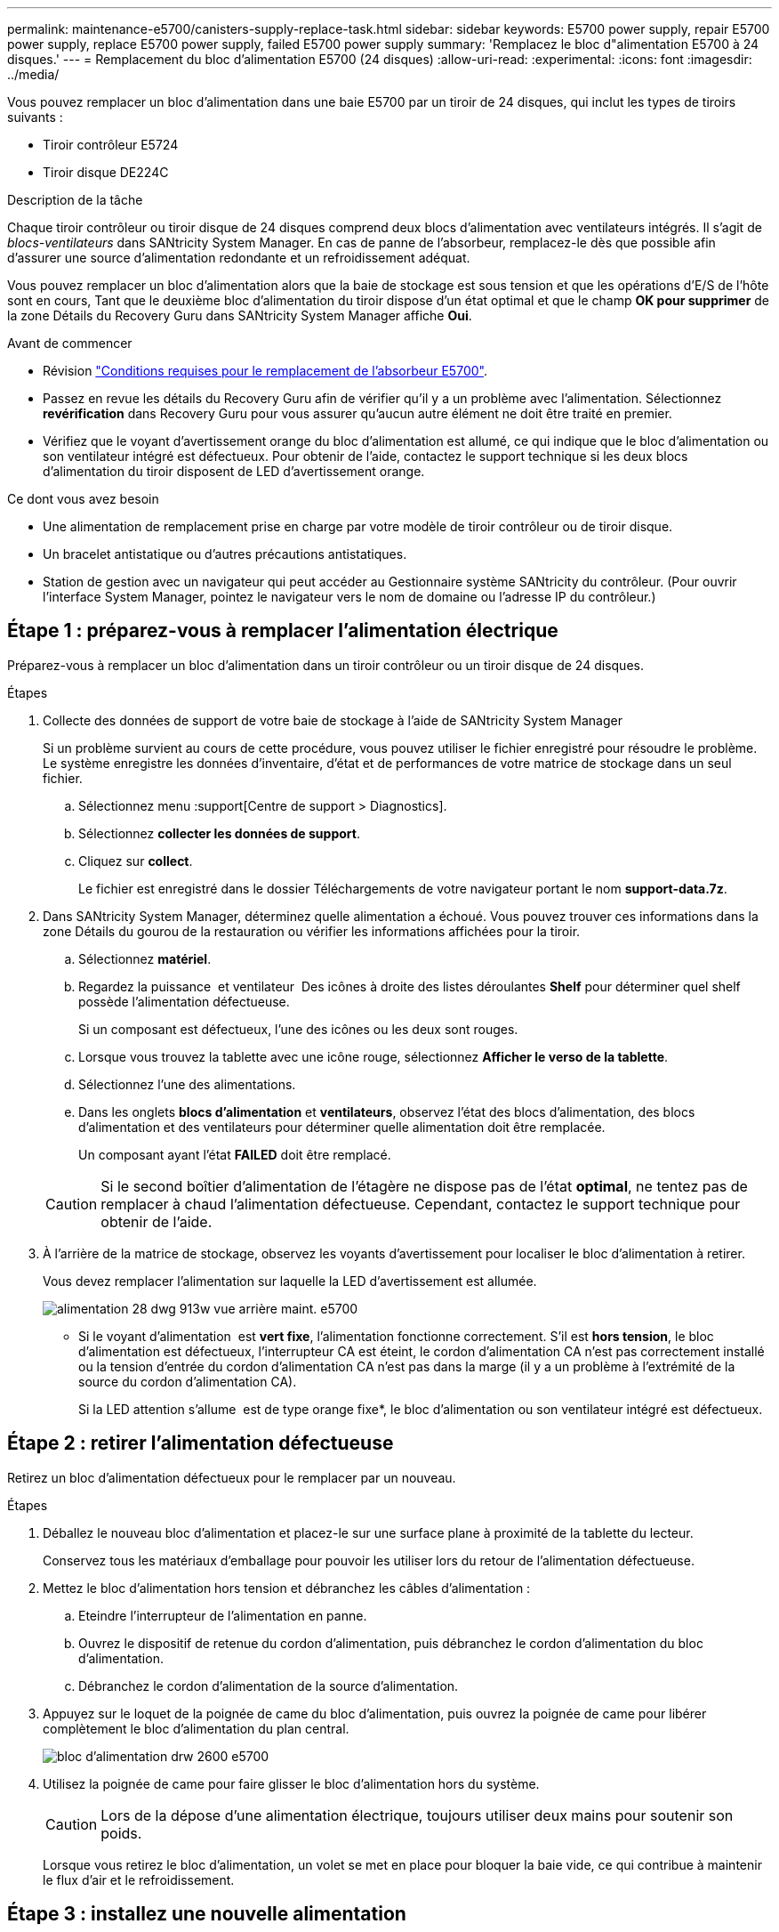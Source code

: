 ---
permalink: maintenance-e5700/canisters-supply-replace-task.html 
sidebar: sidebar 
keywords: E5700 power supply, repair E5700 power supply, replace E5700 power supply, failed E5700 power supply 
summary: 'Remplacez le bloc d"alimentation E5700 à 24 disques.' 
---
= Remplacement du bloc d'alimentation E5700 (24 disques)
:allow-uri-read: 
:experimental: 
:icons: font
:imagesdir: ../media/


[role="lead"]
Vous pouvez remplacer un bloc d'alimentation dans une baie E5700 par un tiroir de 24 disques, qui inclut les types de tiroirs suivants :

* Tiroir contrôleur E5724
* Tiroir disque DE224C


.Description de la tâche
Chaque tiroir contrôleur ou tiroir disque de 24 disques comprend deux blocs d'alimentation avec ventilateurs intégrés. Il s'agit de _blocs-ventilateurs_ dans SANtricity System Manager. En cas de panne de l'absorbeur, remplacez-le dès que possible afin d'assurer une source d'alimentation redondante et un refroidissement adéquat.

Vous pouvez remplacer un bloc d'alimentation alors que la baie de stockage est sous tension et que les opérations d'E/S de l'hôte sont en cours, Tant que le deuxième bloc d'alimentation du tiroir dispose d'un état optimal et que le champ *OK pour supprimer* de la zone Détails du Recovery Guru dans SANtricity System Manager affiche *Oui*.

.Avant de commencer
* Révision link:canisters-overview-supertask-concept.html["Conditions requises pour le remplacement de l'absorbeur E5700"].
* Passez en revue les détails du Recovery Guru afin de vérifier qu'il y a un problème avec l'alimentation. Sélectionnez *revérification* dans Recovery Guru pour vous assurer qu'aucun autre élément ne doit être traité en premier.
* Vérifiez que le voyant d'avertissement orange du bloc d'alimentation est allumé, ce qui indique que le bloc d'alimentation ou son ventilateur intégré est défectueux. Pour obtenir de l'aide, contactez le support technique si les deux blocs d'alimentation du tiroir disposent de LED d'avertissement orange.


.Ce dont vous avez besoin
* Une alimentation de remplacement prise en charge par votre modèle de tiroir contrôleur ou de tiroir disque.
* Un bracelet antistatique ou d'autres précautions antistatiques.
* Station de gestion avec un navigateur qui peut accéder au Gestionnaire système SANtricity du contrôleur. (Pour ouvrir l'interface System Manager, pointez le navigateur vers le nom de domaine ou l'adresse IP du contrôleur.)




== Étape 1 : préparez-vous à remplacer l'alimentation électrique

Préparez-vous à remplacer un bloc d'alimentation dans un tiroir contrôleur ou un tiroir disque de 24 disques.

.Étapes
. Collecte des données de support de votre baie de stockage à l'aide de SANtricity System Manager
+
Si un problème survient au cours de cette procédure, vous pouvez utiliser le fichier enregistré pour résoudre le problème. Le système enregistre les données d'inventaire, d'état et de performances de votre matrice de stockage dans un seul fichier.

+
.. Sélectionnez menu :support[Centre de support > Diagnostics].
.. Sélectionnez *collecter les données de support*.
.. Cliquez sur *collect*.
+
Le fichier est enregistré dans le dossier Téléchargements de votre navigateur portant le nom *support-data.7z*.



. Dans SANtricity System Manager, déterminez quelle alimentation a échoué. Vous pouvez trouver ces informations dans la zone Détails du gourou de la restauration ou vérifier les informations affichées pour la tiroir.
+
.. Sélectionnez *matériel*.
.. Regardez la puissance image:../media/sam1130_ss_hardware_power_icon_maint-e5700.gif[""] et ventilateur image:../media/sam1130_ss_hardware_fan_icon_maint-e5700.gif[""] Des icônes à droite des listes déroulantes *Shelf* pour déterminer quel shelf possède l'alimentation défectueuse.
+
Si un composant est défectueux, l'une des icônes ou les deux sont rouges.

.. Lorsque vous trouvez la tablette avec une icône rouge, sélectionnez *Afficher le verso de la tablette*.
.. Sélectionnez l'une des alimentations.
.. Dans les onglets *blocs d'alimentation* et *ventilateurs*, observez l'état des blocs d'alimentation, des blocs d'alimentation et des ventilateurs pour déterminer quelle alimentation doit être remplacée.
+
Un composant ayant l'état *FAILED* doit être remplacé.

+

CAUTION: Si le second boîtier d'alimentation de l'étagère ne dispose pas de l'état *optimal*, ne tentez pas de remplacer à chaud l'alimentation défectueuse. Cependant, contactez le support technique pour obtenir de l'aide.



. À l'arrière de la matrice de stockage, observez les voyants d'avertissement pour localiser le bloc d'alimentation à retirer.
+
Vous devez remplacer l'alimentation sur laquelle la LED d'avertissement est allumée.

+
image::../media/28_dwg_913w_power_supply_back_view_maint-e5700.gif[alimentation 28 dwg 913w vue arrière maint. e5700]

+
** Si le voyant d'alimentation image:../media/drw_sas_power_icon_maint-e5700.gif[""] est *vert fixe*, l'alimentation fonctionne correctement. S'il est *hors tension*, le bloc d'alimentation est défectueux, l'interrupteur CA est éteint, le cordon d'alimentation CA n'est pas correctement installé ou la tension d'entrée du cordon d'alimentation CA n'est pas dans la marge (il y a un problème à l'extrémité de la source du cordon d'alimentation CA).
+
Si la LED attention s'allume image:../media/drw_sas_fault_icon_maint-e5700.gif[""] est de type orange fixe*, le bloc d'alimentation ou son ventilateur intégré est défectueux.







== Étape 2 : retirer l'alimentation défectueuse

Retirez un bloc d'alimentation défectueux pour le remplacer par un nouveau.

.Étapes
. Déballez le nouveau bloc d'alimentation et placez-le sur une surface plane à proximité de la tablette du lecteur.
+
Conservez tous les matériaux d'emballage pour pouvoir les utiliser lors du retour de l'alimentation défectueuse.

. Mettez le bloc d'alimentation hors tension et débranchez les câbles d'alimentation :
+
.. Eteindre l'interrupteur de l'alimentation en panne.
.. Ouvrez le dispositif de retenue du cordon d'alimentation, puis débranchez le cordon d'alimentation du bloc d'alimentation.
.. Débranchez le cordon d'alimentation de la source d'alimentation.


. Appuyez sur le loquet de la poignée de came du bloc d'alimentation, puis ouvrez la poignée de came pour libérer complètement le bloc d'alimentation du plan central.
+
image::../media/drw_2600_psu_maint-e5700.gif[bloc d'alimentation drw 2600 e5700]

. Utilisez la poignée de came pour faire glisser le bloc d'alimentation hors du système.
+

CAUTION: Lors de la dépose d'une alimentation électrique, toujours utiliser deux mains pour soutenir son poids.

+
Lorsque vous retirez le bloc d'alimentation, un volet se met en place pour bloquer la baie vide, ce qui contribue à maintenir le flux d'air et le refroidissement.





== Étape 3 : installez une nouvelle alimentation

Installez une nouvelle alimentation électrique pour remplacer la source d'alimentation défectueuse.

.Étapes
. Assurez-vous que l'interrupteur marche/arrêt du nouveau bloc d'alimentation est en position *arrêt*.
. À l'aide des deux mains, soutenez et alignez les bords du bloc d'alimentation avec l'ouverture du châssis du système, puis poussez doucement le bloc d'alimentation dans le châssis à l'aide de la poignée de came.
+
Les blocs d'alimentation sont munis de clés et ne peuvent être installés qu'une seule fois.

+

CAUTION: N'utilisez pas de force excessive lorsque vous faites glisser le bloc d'alimentation dans le système ; vous risquez d'endommager le connecteur.

. Fermez la poignée de came de façon à ce que le loquet s'enclenche en position verrouillée et que le bloc d'alimentation soit bien en place.
. Rebranchez le câblage du bloc d'alimentation :
+
.. Rebranchez le cordon d'alimentation au bloc d'alimentation et à la source d'alimentation.
.. Fixez le cordon d'alimentation à l'alimentation à l'aide de la pièce de retenue du cordon d'alimentation.


. Mettez le ventilateur sous tension.




== Étape 4 : remplacement complet de l'alimentation électrique

Vérifiez que la nouvelle alimentation fonctionne correctement, rassemblez les données de support et reprenez le fonctionnement normal.

.Étapes
. Sur le nouveau bloc d'alimentation, vérifiez que le voyant d'alimentation vert est allumé et que le voyant d'avertissement orange est éteint.
. Dans le gourou de la restauration de SANtricity System Manager, sélectionnez *revérifier* pour vous assurer que le problème a été résolu.
. Si une panne d'alimentation est toujours signalée, répétez les étapes de la section <<Étape 2 : retirer l'alimentation défectueuse>> et po <<Étape 3 : installez une nouvelle alimentation>>. Si le problème persiste, contactez le support technique.
. Déposer la protection antistatique.
. Collecte des données de support de votre baie de stockage à l'aide de SANtricity System Manager
+
.. Sélectionnez menu :support[Centre de support > Diagnostics].
.. Sélectionnez *collecter les données de support*.
.. Cliquez sur *collect*.
+
Le fichier est enregistré dans le dossier Téléchargements de votre navigateur portant le nom *support-data.7z*.



. Retournez la pièce défectueuse à NetApp, tel que décrit dans les instructions RMA (retour de matériel) fournies avec le kit.


.Et la suite ?
Le remplacement de votre bloc d'alimentation est terminé. Vous pouvez reprendre les opérations normales.
